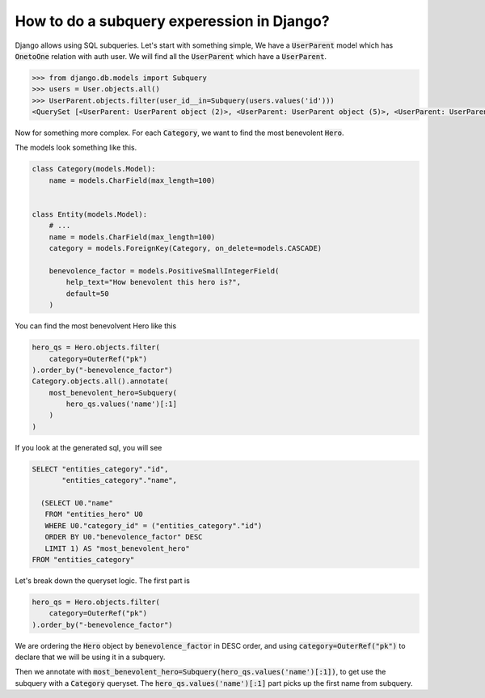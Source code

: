 How to do a subquery experession in Django?
=============================================

Django allows using SQL subqueries.
Let's start with something simple, We have a :code:`UserParent` model which has :code:`OnetoOne` relation with auth user. We will find all the :code:`UserParent` which have a :code:`UserParent`.

.. code-block:: ipython

    >>> from django.db.models import Subquery
    >>> users = User.objects.all()
    >>> UserParent.objects.filter(user_id__in=Subquery(users.values('id')))
    <QuerySet [<UserParent: UserParent object (2)>, <UserParent: UserParent object (5)>, <UserParent: UserParent object (8)>]>

Now for something more complex. For each :code:`Category`, we want to find the most benevolent :code:`Hero`.

The models look something like this.

.. code-block:: python

    class Category(models.Model):
        name = models.CharField(max_length=100)


    class Entity(models.Model):
        # ...
        name = models.CharField(max_length=100)
        category = models.ForeignKey(Category, on_delete=models.CASCADE)

        benevolence_factor = models.PositiveSmallIntegerField(
            help_text="How benevolent this hero is?",
            default=50
        )


You can find the most benevolvent Hero like this

.. code-block:: python

    hero_qs = Hero.objects.filter(
        category=OuterRef("pk")
    ).order_by("-benevolence_factor")
    Category.objects.all().annotate(
        most_benevolent_hero=Subquery(
            hero_qs.values('name')[:1]
        )
    )

If you look at the generated sql, you will see

.. code-block:: sql

    SELECT "entities_category"."id",
           "entities_category"."name",

      (SELECT U0."name"
       FROM "entities_hero" U0
       WHERE U0."category_id" = ("entities_category"."id")
       ORDER BY U0."benevolence_factor" DESC
       LIMIT 1) AS "most_benevolent_hero"
    FROM "entities_category"


Let's break down the queryset logic. The first part is

.. code-block:: python

    hero_qs = Hero.objects.filter(
        category=OuterRef("pk")
    ).order_by("-benevolence_factor")

We are ordering the :code:`Hero` object by :code:`benevolence_factor` in DESC order, and using
:code:`category=OuterRef("pk")` to declare that we will be using it in a subquery.

Then we annotate with :code:`most_benevolent_hero=Subquery(hero_qs.values('name')[:1])`, to get use the subquery with a :code:`Category` queryset. The :code:`hero_qs.values('name')[:1]` part picks up the first name from subquery.


